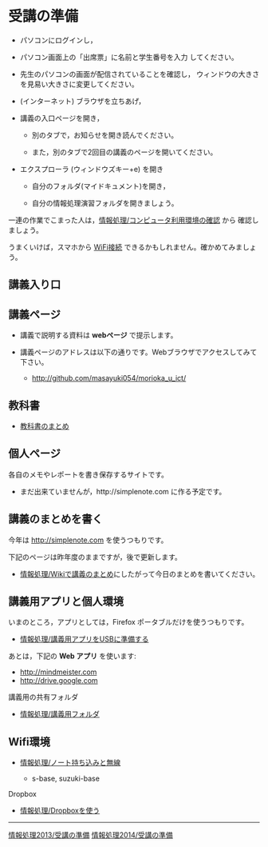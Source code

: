 * 受講の準備

- パソコンにログインし，

- パソコン画面上の「出席票」に名前と学生番号を入力
  してください。

- 先生のパソコンの画面が配信されていることを確認し，
  ウィンドウの大きさを見易い大きさに変更してください。

- (インターネット) ブラウザを立ちあげ，

- 講義の入口ページを開き，

  - 別のタブで，お知らせを開き読んでください。

  - また，別のタブで2回目の講義のページを開いてください。

- エクスプローラ (ウィンドウズキー+e) を開き

  - 自分のフォルダ(マイドキュメント)を開き，

  - 自分の情報処理演習フォルダを開きましょう。

一連の作業でこまった人は，[[./情報処理_コンピュータ利用環境の確認.org][情報処理/コンピュータ利用環境の確認]] から
確認しましょう。

うまくいけば，スマホから [[./無線とノート持ち込み.org][WiFi接続]] できるかもしれません。確かめてみましょう。


** 講義入り口

** 講義ページ

-  講義で説明する資料は *webページ* で提示します。
-  講義ページのアドレスは以下の通りです。Webブラウザでアクセスしてみて下さい。

   -  http://github.com/masayuki054/morioka_u_ict/
   
** 教科書

-  [[../教科書/][教科書のまとめ]]

** 個人ページ

各自のメモやレポートを書き保存するサイトです。

-  まだ出来ていませんが，http://simplenote.com に作る予定です。

** 講義のまとめを書く

今年は http://simplenote.com を使うつもりです。

下記のページは昨年度のままですが，後で更新します。

-  [[./情報処理_Wikiで講義のまとめ.org][情報処理/Wikiで講義のまとめ]]にしたがって今日のまとめを書いてください。

** 講義用アプリと個人環境

いまのところ，アプリとしては，Firefox ポータブルだけを使うつもりです。
- [[./情報処理_講義用アプリをUSBに準備する.org][情報処理/講義用アプリをUSBに準備する]]

あとは，下記の *Web アプリ* を使います:

- http://mindmeister.com
- http://drive.google.com

**** 講義用の共有フォルダ

-  [[./情報処理_講義用フォルダ.org][情報処理/講義用フォルダ]]

** Wifi環境

-  [[./情報処理_ノート持ち込みと無線.org][情報処理/ノート持ち込みと無線]]

   -  s-base, suzuki-base

**** Dropbox

-  [[./情報処理_Dropboxを使う.org][情報処理/Dropboxを使う]]

--------------

[[./情報処理2013_受講の準備.org][情報処理2013/受講の準備]]
[[./情報処理2014_受講の準備.org][情報処理2014/受講の準備]]
